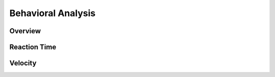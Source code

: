 
####################
Behavioral Analysis
####################

*********
Overview
*********

**************
Reaction Time
**************

*********
Velocity
*********


